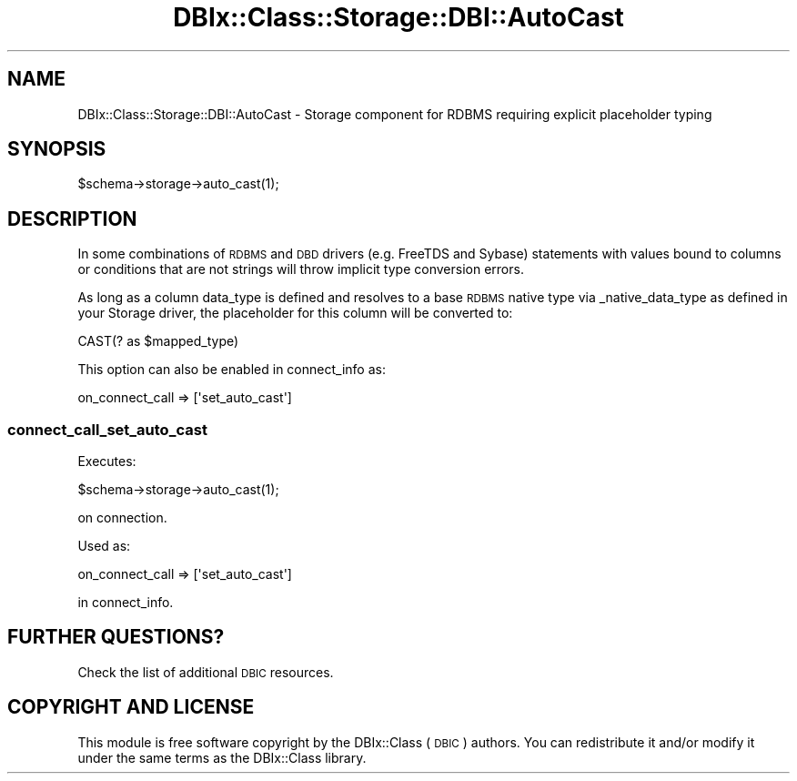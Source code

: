 .\" Automatically generated by Pod::Man 4.14 (Pod::Simple 3.40)
.\"
.\" Standard preamble:
.\" ========================================================================
.de Sp \" Vertical space (when we can't use .PP)
.if t .sp .5v
.if n .sp
..
.de Vb \" Begin verbatim text
.ft CW
.nf
.ne \\$1
..
.de Ve \" End verbatim text
.ft R
.fi
..
.\" Set up some character translations and predefined strings.  \*(-- will
.\" give an unbreakable dash, \*(PI will give pi, \*(L" will give a left
.\" double quote, and \*(R" will give a right double quote.  \*(C+ will
.\" give a nicer C++.  Capital omega is used to do unbreakable dashes and
.\" therefore won't be available.  \*(C` and \*(C' expand to `' in nroff,
.\" nothing in troff, for use with C<>.
.tr \(*W-
.ds C+ C\v'-.1v'\h'-1p'\s-2+\h'-1p'+\s0\v'.1v'\h'-1p'
.ie n \{\
.    ds -- \(*W-
.    ds PI pi
.    if (\n(.H=4u)&(1m=24u) .ds -- \(*W\h'-12u'\(*W\h'-12u'-\" diablo 10 pitch
.    if (\n(.H=4u)&(1m=20u) .ds -- \(*W\h'-12u'\(*W\h'-8u'-\"  diablo 12 pitch
.    ds L" ""
.    ds R" ""
.    ds C` ""
.    ds C' ""
'br\}
.el\{\
.    ds -- \|\(em\|
.    ds PI \(*p
.    ds L" ``
.    ds R" ''
.    ds C`
.    ds C'
'br\}
.\"
.\" Escape single quotes in literal strings from groff's Unicode transform.
.ie \n(.g .ds Aq \(aq
.el       .ds Aq '
.\"
.\" If the F register is >0, we'll generate index entries on stderr for
.\" titles (.TH), headers (.SH), subsections (.SS), items (.Ip), and index
.\" entries marked with X<> in POD.  Of course, you'll have to process the
.\" output yourself in some meaningful fashion.
.\"
.\" Avoid warning from groff about undefined register 'F'.
.de IX
..
.nr rF 0
.if \n(.g .if rF .nr rF 1
.if (\n(rF:(\n(.g==0)) \{\
.    if \nF \{\
.        de IX
.        tm Index:\\$1\t\\n%\t"\\$2"
..
.        if !\nF==2 \{\
.            nr % 0
.            nr F 2
.        \}
.    \}
.\}
.rr rF
.\" ========================================================================
.\"
.IX Title "DBIx::Class::Storage::DBI::AutoCast 3"
.TH DBIx::Class::Storage::DBI::AutoCast 3 "2018-04-30" "perl v5.32.0" "User Contributed Perl Documentation"
.\" For nroff, turn off justification.  Always turn off hyphenation; it makes
.\" way too many mistakes in technical documents.
.if n .ad l
.nh
.SH "NAME"
DBIx::Class::Storage::DBI::AutoCast \- Storage component for RDBMS requiring explicit placeholder typing
.SH "SYNOPSIS"
.IX Header "SYNOPSIS"
.Vb 1
\&  $schema\->storage\->auto_cast(1);
.Ve
.SH "DESCRIPTION"
.IX Header "DESCRIPTION"
In some combinations of \s-1RDBMS\s0 and \s-1DBD\s0 drivers (e.g. FreeTDS and Sybase)
statements with values bound to columns or conditions that are not strings will
throw implicit type conversion errors.
.PP
As long as a column data_type is
defined and resolves to a base \s-1RDBMS\s0 native type via
_native_data_type as
defined in your Storage driver, the placeholder for this column will be
converted to:
.PP
.Vb 1
\&  CAST(? as $mapped_type)
.Ve
.PP
This option can also be enabled in
connect_info as:
.PP
.Vb 1
\&  on_connect_call => [\*(Aqset_auto_cast\*(Aq]
.Ve
.SS "connect_call_set_auto_cast"
.IX Subsection "connect_call_set_auto_cast"
Executes:
.PP
.Vb 1
\&  $schema\->storage\->auto_cast(1);
.Ve
.PP
on connection.
.PP
Used as:
.PP
.Vb 1
\&    on_connect_call => [\*(Aqset_auto_cast\*(Aq]
.Ve
.PP
in connect_info.
.SH "FURTHER QUESTIONS?"
.IX Header "FURTHER QUESTIONS?"
Check the list of additional \s-1DBIC\s0 resources.
.SH "COPYRIGHT AND LICENSE"
.IX Header "COPYRIGHT AND LICENSE"
This module is free software copyright
by the DBIx::Class (\s-1DBIC\s0) authors. You can
redistribute it and/or modify it under the same terms as the
DBIx::Class library.
